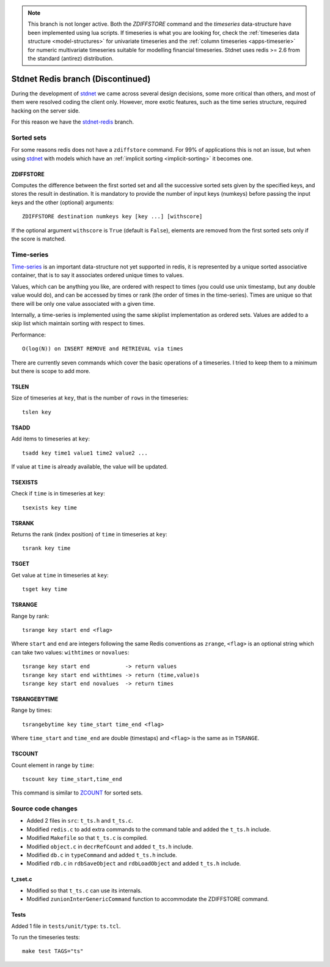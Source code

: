 .. _stdnetredis:

.. note::
    
    This branch is not longer active. Both the *ZDIFFSTORE* command and the
    *timeseries* data-structure have been implemented using lua scripts.
    If timeseries is what you are looking for, check the
    :ref:`timeseries data structure <model-structures>` for
    univariate timeseries and the :ref:`column timeseries <apps-timeserie>` for
    numeric multivariate timeseries suitable for modelling financial timeseries.
    Stdnet uses redis >= 2.6 from the standard (antirez) distribution.
    
========================================
Stdnet Redis branch (Discontinued)
========================================

During the development of stdnet_ we came across several design decisions, some
more critical than others, and most of them were resolved coding the client
only. However, more exotic features, such as the time series structure,
required hacking on the server side.

For this reason we have the stdnet-redis_ branch.


Sorted sets
==================================

For some reasons redis does not have a ``zdiffstore`` command.
For 99% of applications this is not an issue, but when using stdnet_ with
models which have an :ref:`implicit sorting <implicit-sorting>` it becomes one.


ZDIFFSTORE
------------------

Computes the difference between the first sorted set and all the successive sorted sets
given by the specified keys, and stores the result in destination.
It is mandatory to provide the number of input keys (numkeys)
before passing the input keys and the other (optional) arguments::

    ZDIFFSTORE destination numkeys key [key ...] [withscore]
    
If the optional argument ``withscore`` is ``True`` (default is ``False``), elements are
removed from the first sorted sets only if the score is matched.


.. _redis-timeseries:

Time-series
==========================

Time-series_ is an important
data-structure not yet supported in redis, it is represented by a unique sorted
associative container, that is to say it associates ordered unique times to values.

Values, which can be anything you like, are ordered with respect to times
(you could use unix timestamp, but any double value would do),
and can be accessed by times or rank (the order of times in the time-series).
Times are unique so that there will be only one value associated with a given time.

Internally, a time-series is implemented using the same skiplist implementation
as ordered sets.
Values are added to a skip list which maintain sorting with respect to times.


Performance::

    O(log(N)) on INSERT REMOVE and RETRIEVAL via times


There are currently seven commands which cover the basic operations of a timeseries. I tried to keep them to a minimum
but there is scope to add more.

TSLEN
----------
Size of timeseries at ``key``, that is the number of ``rows`` in the timeseries::

    tslen key
 
TSADD
---------------
Add items to timeseries at ``key``::

    tsadd key time1 value1 time2 value2 ...
 
If value at ``time`` is already available, the value will be updated.
 

TSEXISTS
------------------
Check if ``time`` is in timeseries at ``key``::

    tsexists key time
    
    
TSRANK
------------------
Returns the rank (index position) of ``time`` in timeseries at ``key``::

    tsrank key time
    
 
TSGET
------
Get value at ``time`` in timeseries at ``key``::

    tsget key time
 
 
TSRANGE
------------------
Range by rank::

    tsrange key start end <flag>
 
Where ``start`` and ``end`` are integers following the same
Redis conventions as ``zrange``, ``<flag>`` is an optional
string which can take two values: ``withtimes`` or ``novalues``::

    tsrange key start end           -> return values
    tsrange key start end withtimes -> return (time,value)s
    tsrange key start end novalues  -> return times
 
 
TSRANGEBYTIME
------------------
Range by times::

    tsrangebytime key time_start time_end <flag>
 
Where ``time_start`` and ``time_end`` are double (timestaps) and ``<flag>``
is the same as in ``TSRANGE``.


TSCOUNT
------------------
Count element in range by ``time``::

    tscount key time_start,time_end
    
This command is similar to ZCOUNT_ for sorted sets.

.. _ZCOUNT: http://redis.io/commands/zcount

Source code changes
==========================

* Added 2 files in ``src``: ``t_ts.h`` and ``t_ts.c``.
* Modified ``redis.c`` to add extra commands to the command table and added the ``t_ts.h`` include.
* Modified ``Makefile`` so that ``t_ts.c`` is compiled.
* Modified ``object.c`` in ``decrRefCount`` and added ``t_ts.h`` include.
* Modified ``db.c`` in ``typeCommand`` and added ``t_ts.h`` include.
* Modified ``rdb.c`` in ``rdbSaveObject`` and ``rdbLoadObject`` and added ``t_ts.h`` include.


t_zset.c
----------
* Modified so that ``t_ts.c`` can use its internals.
* Modified ``zunionInterGenericCommand`` function to accommodate the ZDIFFSTORE command.


Tests
-------
Added 1 file in ``tests/unit/type``: ``ts.tcl``.

To run the timeseries tests::

    make test TAGS="ts"


.. _redis: http://redis.io/
.. _sort:  http://redis.io/commands/sort
.. _stdnet-redis: https://github.com/lsbardel/redis
.. _stdnet: http://lsbardel.github.com/python-stdnet/
.. _Time-series: http://en.wikipedia.org/wiki/Time_series